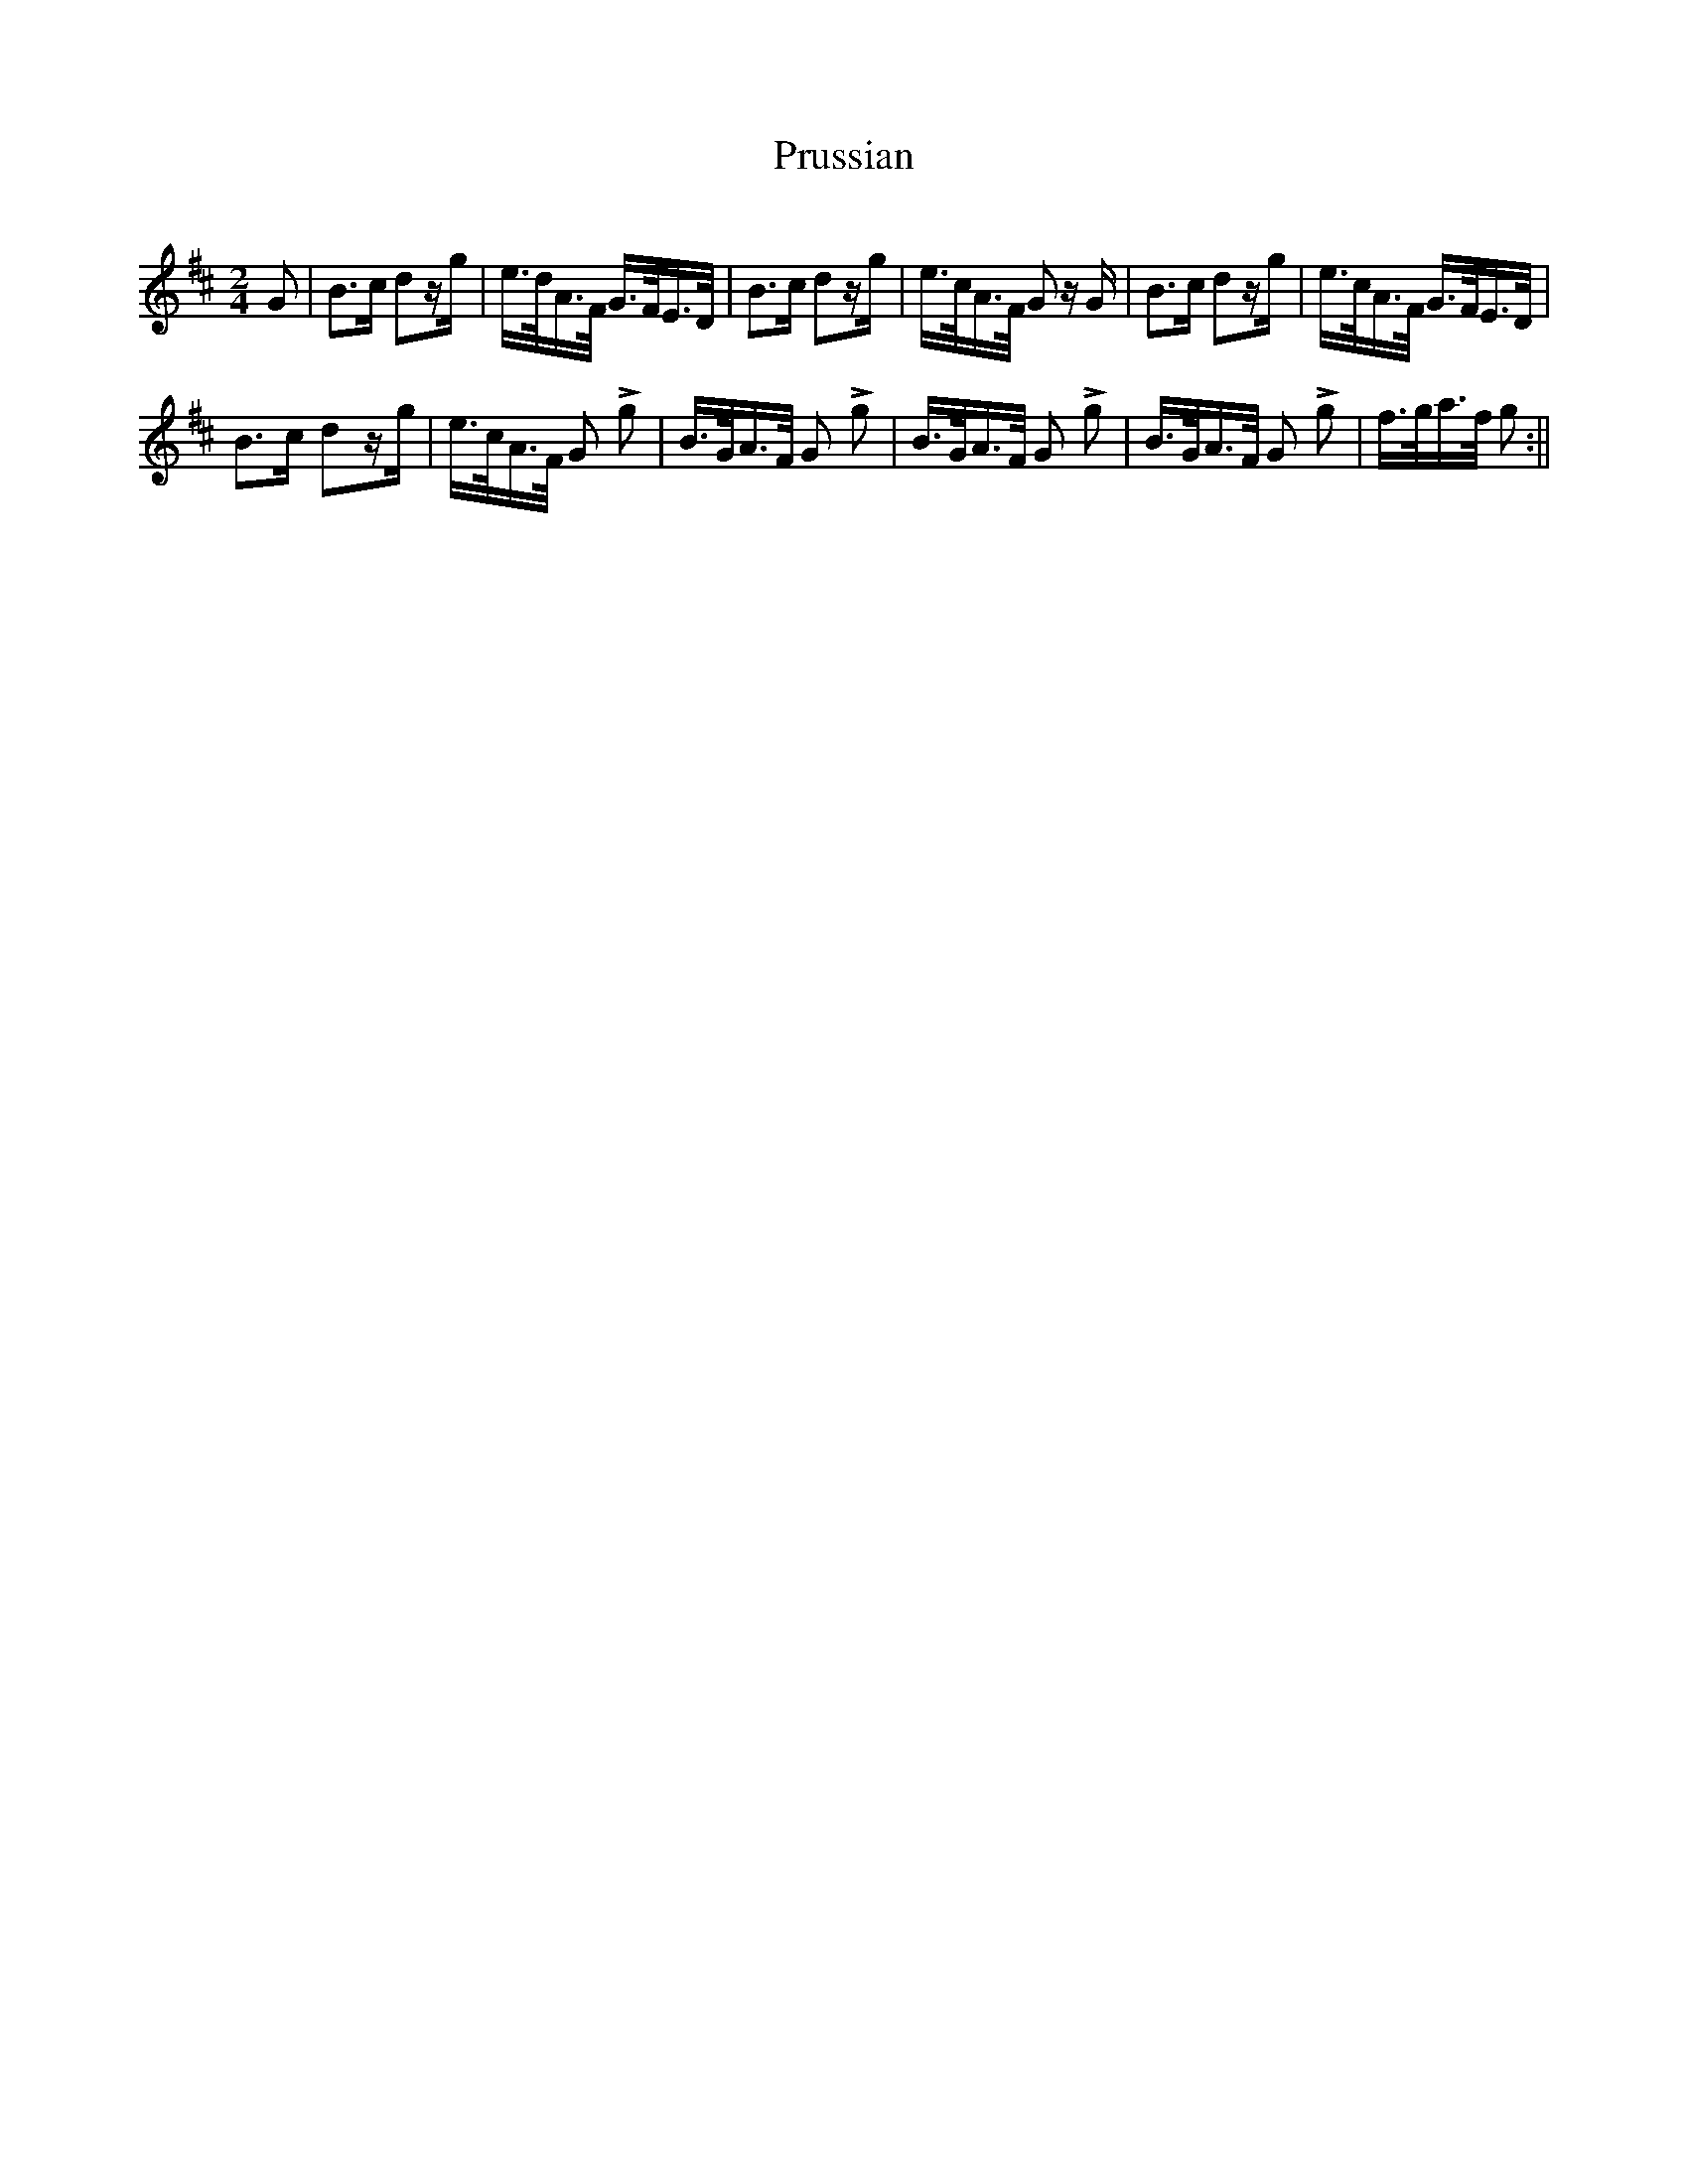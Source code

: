 X:341
T:Prussian
S:Bruce & Emmett's Drummers and Fifers Guide (1862), p. 34
M:2/4
L:1/16
Q:Allegro
K:D
%%MIDI program 72
%%MIDI transpose 8
%%MIDI ratio 3 1
G2|B3c d2zg|e>dA>F G>FE>D|B3c d2zg|e>cA>F G2z G|B3c d2zg|e>cA>F G>FE>D|
B3c d2zg|e>cA>F G2 Lg2|B>GA>F G2 Lg2|B>GA>F G2 Lg2|B>GA>F G2 Lg2|f>ga>f g2:||
